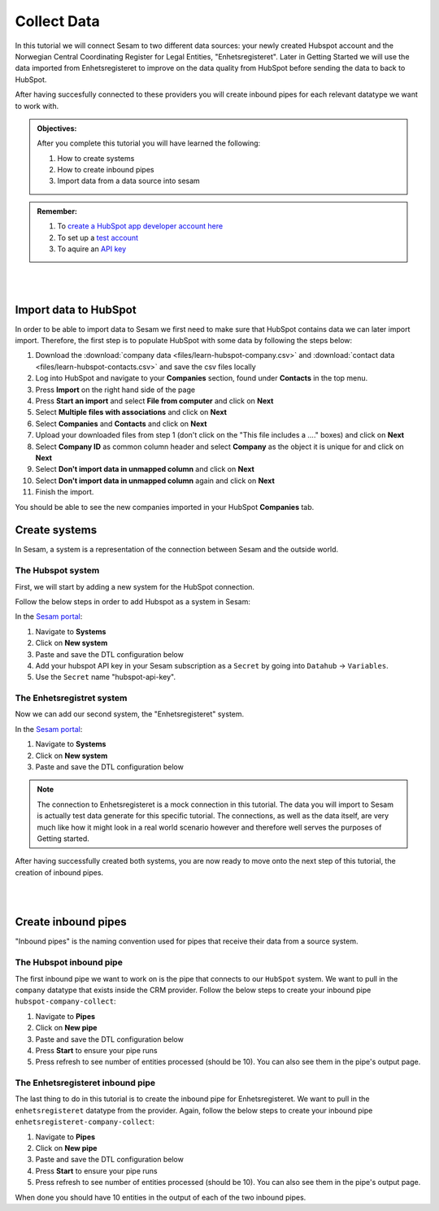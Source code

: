 .. _tutorial_getting_started_collect:

Collect Data
============

In this tutorial we will connect Sesam to two different data sources: your newly created Hubspot account and the Norwegian Central Coordinating Register for Legal Entities, "Enhetsregisteret".
Later in Getting Started we will use the data imported from Enhetsregisteret to improve on the data quality from HubSpot before sending the data to back to HubSpot. 

After having succesfully connected to these providers you will create inbound pipes for each relevant datatype we want to work with.

.. admonition::  Objectives:

    After you complete this tutorial you will have learned the following:

    #. How to create systems
    #. How to create inbound pipes
    #. Import data from a data source into sesam

.. admonition::  Remember:

    #. To `create a HubSpot app developer account here <https://developers.hubspot.com/get-started>`_
    #. To set up a `test account <https://legacydocs.hubspot.com/docs/faq/how-do-i-create-a-test-account>`_
    #. To aquire an `API key <https://knowledge.hubspot.com/integrations/how-do-i-get-my-hubspot-api-key>`_
    
|
|

Import data to HubSpot
^^^^^^^^^^^^^^^^^^^^^^
In order to be able to import data to Sesam we first need to make sure that HubSpot contains data we can later import import. Therefore, the first step is to populate HubSpot with some data by following the steps below:

#. Download the :download:`company data <files/learn-hubspot-company.csv>` and :download:`contact data <files/learn-hubspot-contacts.csv>` and save the csv files locally
#. Log into HubSpot and navigate to your **Companies** section, found under **Contacts** in the top menu.
#. Press **Import** on the right hand side of the page
#. Press **Start an import** and select **File from computer** and click on **Next**
#. Select **Multiple files with associations** and click on **Next**
#. Select **Companies** and **Contacts** and click on **Next** 
#. Upload your downloaded files from step 1 (don't click on the "This file includes a ...." boxes) and click on **Next**
#. Select **Company ID** as common column header and select **Company** as the object it is unique for and click on **Next**
#. Select **Don't import data in unmapped column** and click on **Next**
#. Select **Don't import data in unmapped column** again and click on **Next**
#. Finish the import.

You should be able to see the new companies imported in your HubSpot **Companies** tab.


Create systems
^^^^^^^^^^^^^^

In Sesam, a system is a representation of the connection between Sesam and the outside world.

The Hubspot system
******************

First, we will start by adding a new system for the HubSpot connection. 

Follow the below steps in order to add Hubspot as a system in Sesam:

In the `Sesam portal <https://portal.sesam.io/>`_:

#. Navigate to **Systems**
#. Click on **New system**
#. Paste and save the DTL configuration below
#. Add your hubspot API key in your Sesam subscription as a ``Secret`` by going into ``Datahub`` -> ``Variables``. 
#. Use the ``Secret`` name "hubspot-api-key". 

.. code-block:: json
  :linenos:

    {
      "_id": "hubspot",
      "type": "system:rest",
      "headers": {
        "Content-Type": "application/json"
      },
      "operations": {
        "get": {
          "method": "GET",
          "url": "{{ properties.url }}&"
        },
        "get_company": {
          "method": "GET",
          "url": "companies/{{ id }}?properties=about_us,address,city,country,description,domain,founded_year,is_public,linkedin_company_page,name,numberofemployees,state,timezone,website,zip&associations=contacts,companies,deals,tickets,products,quotes&"
        },
        "update": {
          "method": "PATCH",
          "payload-type": "json",
          "url": "{{ properties.url }}/{{ properties.id }}?"
        }
      },
      "rate_limiting_delay": 60,
      "rate_limiting_retries": 3,
      "url_pattern": "https://api.hubapi.com/crm/v3/objects/%shapikey=$SECRET(hubspot-api-key)",
      "verify_ssl": true
    }



The Enhetsregistret system
**************************

Now we can add our second system, the "Enhetsregisteret" system.

In the `Sesam portal <https://portal.sesam.io/>`_:

#. Navigate to **Systems**
#. Click on **New system**
#. Paste and save the DTL configuration below

.. code-block:: json
  :linenos:

    {
      "_id": "enhetsregisteret",
      "type": "system:microservice",
      "docker": {
        "image": "sesamcommunity/learn-sesam-crm:v1.1.2",
        "port": 5000
      }
    }

.. note::

  The connection to Enhetsregisteret is a mock connection in this tutorial. The data you will import to Sesam is actually test data generate for this specific tutorial. The connections, as well as the data itself, are very much like how it might look in a real world scenario however and therefore well serves the purposes of Getting started.

After having successfully created both systems, you are now ready to move onto the next step of this tutorial, the creation of inbound pipes. 

|
|

Create inbound pipes
^^^^^^^^^^^^^^^^^^^^

"Inbound pipes" is the naming convention used for pipes that receive their data from a source system.

The Hubspot inbound pipe
************************

The first inbound pipe we want to work on is the pipe that connects to our ``HubSpot`` system. We want to pull in the ``company`` datatype that exists inside the CRM provider. Follow the below steps to create your inbound pipe ``hubspot-company-collect``:

#. Navigate to **Pipes**
#. Click on **New pipe**
#. Paste and save the DTL configuration below
#. Press **Start** to ensure your pipe runs 
#. Press refresh to see number of entities processed (should be 10). You can also see them in the pipe's output page. 


.. code-block:: json
  :linenos:
  
    {
      "_id": "hubspot-company-collect",
      "type": "pipe",
      "source": {
        "type": "rest",
        "system": "hubspot",
        "id_expression": "{{ id }}",
        "operation": "get",
        "payload_property": "results",
        "properties": {
          "url": "companies?properties=about_us,address,city,country,description,domain,founded_year,is_public,linkedin_company_page,name,numberofemployees,state,timezone,website,zip&associations=contacts,companies,deals,tickets,products,quotes"
        }
      },
      "add_namespaces": false,
      "namespaced_identifiers": false
    }




The Enhetsregisteret inbound pipe
*********************************

The last thing to do in this tutorial is to create the inbound pipe for Enhetsregisteret. We want to pull in the ``enhetsregisteret`` datatype from the provider. Again, follow the below steps to create your inbound pipe ``enhetsregisteret-company-collect``:

#. Navigate to **Pipes**
#. Click on **New pipe**
#. Paste and save the DTL configuration below
#. Press **Start** to ensure your pipe runs 
#. Press refresh to see number of entities processed (should be 10). You can also see them in the pipe's output page. 


.. code-block:: json
  :linenos:
  
    {
      "_id": "enhetsregisteret-company-collect",
      "type": "pipe",
      "source": {
        "type": "json",
        "system": "enhetsregisteret",
        "url": "/enhetsregisteret"
      },
      "transform": {
        "type": "dtl",
        "rules": {
          "default": [
            ["copy", "*"],
            ["add", "_id", "_S.orgnr"]
          ]
        }
      },
      "namespaced_identifiers": false
    }

When done you should have 10 entities in the output of each of the two inbound pipes.

..
  .. note::

      If you want to look closer into the details of the collect phase, look into the tutorials for collect.


